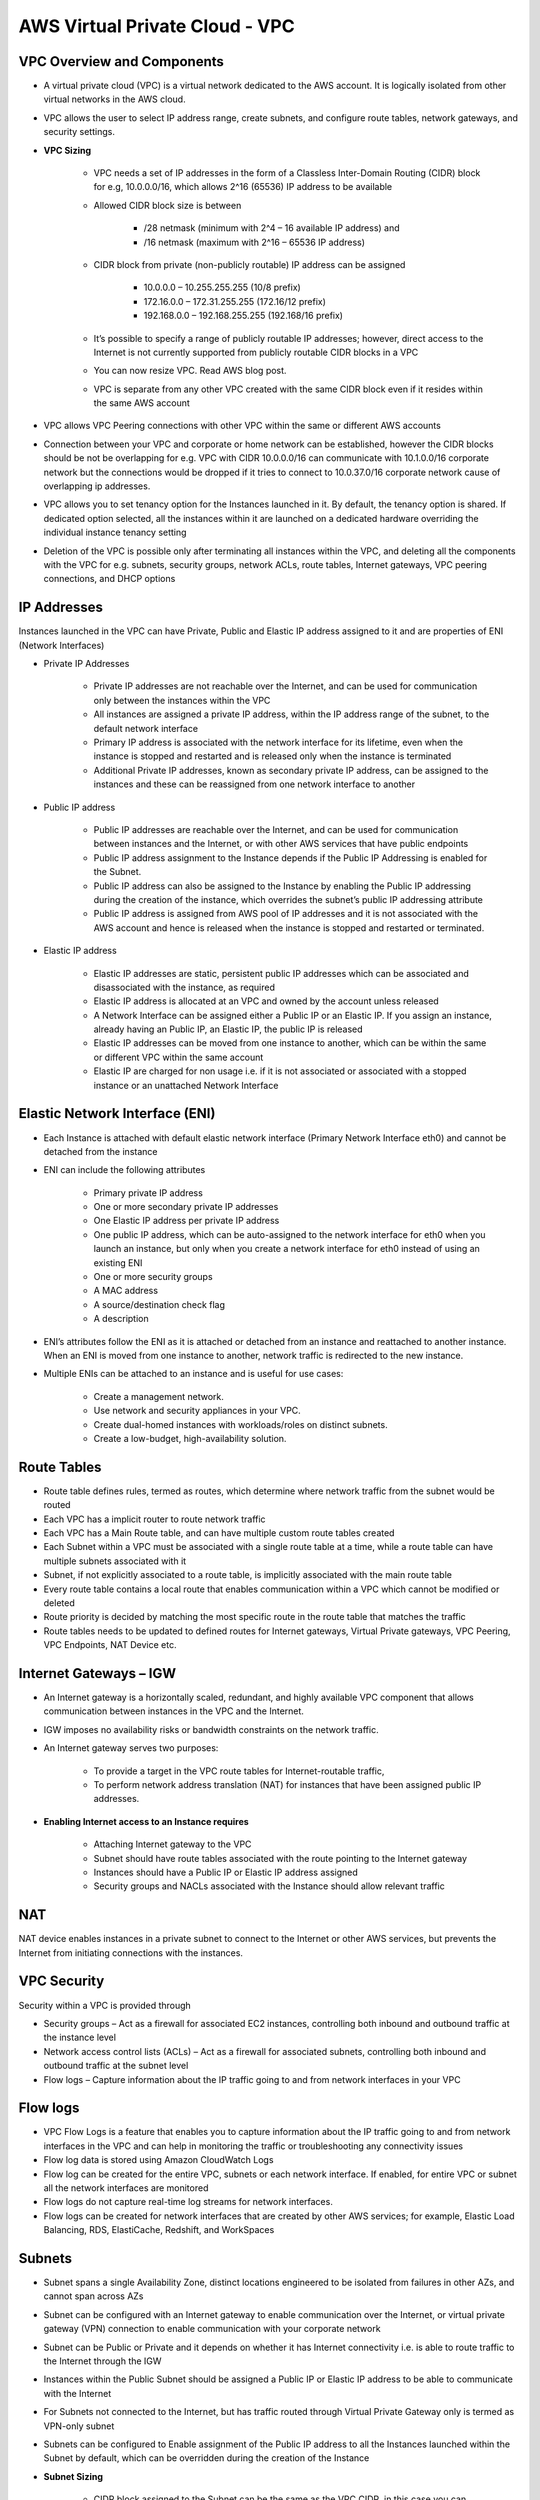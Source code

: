 AWS Virtual Private Cloud - VPC
===============================

VPC Overview and Components
^^^^^^^^^^^^^^^^^^^^^^^^^^^

* A virtual private cloud (VPC) is a virtual network dedicated to the AWS account. It is logically isolated from other virtual networks in the AWS cloud.

* VPC allows the user to select IP address range, create subnets, and configure route tables, network gateways, and security settings.

* **VPC Sizing**

	* VPC needs a set of IP addresses in the form of a Classless Inter-Domain Routing (CIDR) block for e.g, 10.0.0.0/16, which allows 2^16 (65536) IP address to be available 

	* Allowed CIDR block size is between

		* /28 netmask (minimum with 2^4 – 16 available IP address) and

		* /16 netmask (maximum with 2^16 – 65536 IP address)

	* CIDR block from private (non-publicly routable) IP address can be assigned

		* 10.0.0.0 – 10.255.255.255 (10/8 prefix)

		* 172.16.0.0 – 172.31.255.255 (172.16/12 prefix)

		* 192.168.0.0 – 192.168.255.255 (192.168/16 prefix)

	* It’s possible to specify a range of publicly routable IP addresses; however, direct access to the Internet is not currently supported from publicly routable CIDR blocks in a VPC
	
	* You can now resize VPC. Read AWS blog post.

	* VPC is separate from any other VPC created with the same CIDR block even if it resides within the same AWS account

* VPC allows VPC Peering connections with other VPC within the same or different AWS accounts

* Connection between your VPC and corporate or home network can be established, however the CIDR blocks should be not be overlapping for e.g. VPC with CIDR 10.0.0.0/16 can communicate with 10.1.0.0/16 corporate network but the connections would be dropped if it tries to connect to 10.0.37.0/16 corporate network cause of overlapping ip addresses.

* VPC allows you to set tenancy option for the Instances launched in it. By default, the tenancy option is shared. If dedicated option selected, all the instances within it are launched on a dedicated hardware overriding the individual instance tenancy setting

* Deletion of the VPC is possible only after terminating all instances within the VPC, and deleting all the components with the VPC for e.g. subnets, security groups, network ACLs, route tables, Internet gateways, VPC peering connections, and DHCP options

.. image:: AWS-VPC-Components.png
   :width: 650px
   :height: 450px
   :scale: 100 %
   :alt: alternate text
   :align: center
   
IP Addresses
^^^^^^^^^^^^

Instances launched in the VPC can have Private, Public and Elastic IP address assigned to it and are properties of ENI (Network Interfaces)

* Private IP Addresses

	* Private IP addresses are not reachable over the Internet, and can be used for communication only between the instances within the VPC

	* All instances are assigned a private IP address, within the IP address range of the subnet, to the default network interface

	* Primary IP address is associated with the network interface for its lifetime, even when the instance is stopped and restarted and is released only when the instance is terminated

	* Additional Private IP addresses, known as secondary private IP address, can be assigned to the instances and these can be reassigned from one network interface to another

* Public IP address

	* Public IP addresses are reachable over the Internet, and can be used for communication between instances and the Internet, or with other AWS services that have public endpoints

	* Public IP address assignment to the Instance depends if the Public IP Addressing is enabled for the Subnet.

	* Public IP address can also be assigned to the Instance by enabling the Public IP addressing during the creation of the instance, which overrides the subnet’s public IP addressing attribute

	* Public IP address is assigned from AWS pool of IP addresses and it is not associated with the AWS account and hence is released when the instance is stopped and restarted or terminated.

* Elastic IP address
	
	* Elastic IP addresses are static, persistent public IP addresses which can be associated and disassociated with the instance, as required

	* Elastic IP address is allocated at an VPC and owned by the account unless released

	* A Network Interface can be assigned either a Public IP or an Elastic IP. If you assign an instance, already having an Public IP, an Elastic IP, the public IP is released

	* Elastic IP addresses can be moved from one instance to another, which can be within the same or different VPC within the same account

	* Elastic IP are charged for non usage i.e. if it is not associated or associated with a stopped instance or an unattached Network Interface

Elastic Network Interface (ENI)
^^^^^^^^^^^^^^^^^^^^^^^^^^^^^^^

* Each Instance is attached with default elastic network interface (Primary Network Interface eth0) and cannot be detached from the instance

* ENI can include the following attributes

	* Primary private IP address

	* One or more secondary private IP addresses

	* One Elastic IP address per private IP address

	* One public IP address, which can be auto-assigned to the network interface for eth0 when you launch an instance, but only when you create a network interface for eth0 instead of using an existing ENI

	* One or more security groups

	* A MAC address

	* A source/destination check flag

	* A description

* ENI’s attributes follow the ENI as it is attached or detached from an instance and reattached to another instance. When an ENI is moved from one instance to another, network traffic is redirected to the new instance.

* Multiple ENIs can be attached to an instance and is useful for use cases:
	
	* Create a management network.

	* Use network and security appliances in your VPC.

	* Create dual-homed instances with workloads/roles on distinct subnets.

	* Create a low-budget, high-availability solution.
	
Route Tables
^^^^^^^^^^^^

* Route table defines rules, termed as routes, which determine where network traffic from the subnet would be routed

* Each VPC has a implicit router to route network traffic

* Each VPC has a Main Route table, and can have multiple custom route tables created

* Each Subnet within a VPC must be associated with a single route table at a time, while a route table can have multiple subnets associated with it

* Subnet, if not explicitly associated to a route table, is implicitly associated with the main route table

* Every route table contains a local route that enables communication within a VPC which cannot be modified or deleted

* Route priority is decided by matching the most specific route in the route table that matches the traffic

* Route tables needs to be updated to defined routes for Internet gateways, Virtual Private gateways, VPC Peering, VPC Endpoints, NAT Device etc.

Internet Gateways – IGW
^^^^^^^^^^^^^^^^^^^^^^^

* An Internet gateway is a horizontally scaled, redundant, and highly available VPC component that allows communication between instances in the VPC and the Internet.

* IGW imposes no availability risks or bandwidth constraints on the network traffic.

* An Internet gateway serves two purposes:

	* To provide a target in the VPC route tables for Internet-routable traffic,

	* To perform network address translation (NAT) for instances that have been assigned public IP addresses.

* **Enabling Internet access to an Instance requires**

	* Attaching Internet gateway to the VPC

	* Subnet should have route tables associated with the route pointing to the Internet gateway

	* Instances should have a Public IP or Elastic IP address assigned

	* Security groups and NACLs associated with the Instance should allow relevant traffic
	
NAT
^^^

NAT device enables instances in a private subnet to connect to the Internet or other AWS services, but prevents the Internet from initiating connections with the instances.

VPC Security
^^^^^^^^^^^^

Security within a VPC is provided through

* Security groups – Act as a firewall for associated EC2 instances, controlling both inbound and outbound traffic at the instance level

* Network access control lists (ACLs) – Act as a firewall for associated subnets, controlling both inbound and outbound traffic at the subnet level

* Flow logs – Capture information about the IP traffic going to and from network interfaces in your VPC

Flow logs
^^^^^^^^^

* VPC Flow Logs is a feature that enables you to capture information about the IP traffic going to and from network interfaces in the VPC and can help in monitoring the traffic or troubleshooting any connectivity issues

* Flow log data is stored using Amazon CloudWatch Logs

* Flow log can be created for the entire VPC, subnets or each network interface. If enabled, for entire VPC or subnet all the network interfaces are monitored

* Flow logs do not capture real-time log streams for network interfaces.

* Flow logs can be created for network interfaces that are created by other AWS services; for example, Elastic Load Balancing, RDS, ElastiCache, Redshift, and WorkSpaces

Subnets
^^^^^^^

* Subnet spans a single Availability Zone, distinct locations engineered to be isolated from failures in other AZs, and cannot span across AZs

* Subnet can be configured with an Internet gateway to enable communication over the Internet, or virtual private gateway (VPN) connection to enable communication with your corporate network

* Subnet can be Public or Private and it depends on whether it has Internet connectivity i.e. is able to route traffic to the Internet through the IGW

* Instances within the Public Subnet should be assigned a Public IP or Elastic IP address to be able to communicate with the Internet

* For Subnets not connected to the Internet, but has traffic routed through Virtual Private Gateway only is termed as VPN-only subnet

* Subnets can be configured to Enable assignment of the Public IP address to all the Instances launched within the Subnet by default, which can be overridden during the creation of the Instance

* **Subnet Sizing**

	* CIDR block assigned to the Subnet can be the same as the VPC CIDR, in this case you can launch only one subnet within your VPC

	* CIDR block assigned to the Subnet can be a subset of the VPC CIDR, which allows you to launch multiple subnets within the VPC
	
	* CIDR block assigned to the subnet should not be overlapping

	* CIDR block size allowed is between

		* /28 netmask (minimum with 2^4 – 16 available IP address) and

		* /16 netmask (maximum with 2^16 – 65536 IP address)

	* AWS reserves 5 IPs address (first 4 and last 1 IP address) in each Subnet which are not available for use and cannot be assigned to an instance. for e.g. for a Subnet with a CIDR block 10.0.0.0/24 the following five IPs are reserved

		* 10.0.0.0: Network address

		* 10.0.0.1: Reserved by AWS for the VPC router

		* 10.0.0.2: Reserved by AWS for mapping to Amazon-provided DNS

		* 10.0.0.3: Reserved by AWS for future use

		* 10.0.0.255: Network broadcast address. AWS does not support broadcast in a VPC, therefore the address is reserved.

* **Subnet Routing**

	* Each Subnet is associated with a route table which controls the traffic.

* **Subnet Security**

	* Subnet security can be configured using Security groups and NACLs

	* Security groups works at instance level, NACLs work at the subnet level
